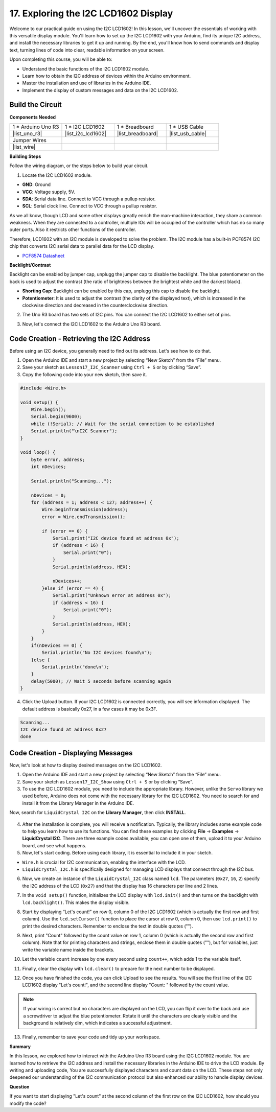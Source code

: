 .. _ar_i2c_lcd1602:

17. Exploring the I2C LCD1602 Display
================================================
  
Welcome to our practical guide on using the I2C LCD1602! In this lesson, we'll uncover the essentials of working with this versatile display module. You'll learn how to set up the I2C LCD1602 with your Arduino, find its unique I2C address, and install the necessary libraries to get it up and running. By the end, you'll know how to send commands and display text, turning lines of code into clear, readable information on your screen.

.. raw:: html

    <video width="600" loop autoplay muted>
        <source src="_static/video/17_i2c_lcd.mp4" type="video/mp4">
        Your browser does not support the video tag.
    </video>

Upon completing this course, you will be able to:

* Understand the basic functions of the I2C LCD1602 module.
* Learn how to obtain the I2C address of devices within the Arduino environment.
* Master the installation and use of libraries in the Arduino IDE.
* Implement the display of custom messages and data on the I2C LCD1602.

Build the Circuit
------------------------------------

**Components Needed**

.. list-table:: 
   :widths: 25 25 25 25
   :header-rows: 0

   * - 1 * Arduino Uno R3
     - 1 * I2C LCD1602
     - 1 * Breadboard
     - 1 * USB Cable
   * - |list_uno_r3|
     - |list_i2c_lcd1602| 
     - |list_breadboard|
     - |list_usb_cable|
   * - Jumper Wires
     - 
     - 
     - 
   * - |list_wire|
     - 
     - 
     - 


**Building Steps**

Follow the wiring diagram, or the steps below to build your circuit.

.. image:: img/17_lcd_connect.png
    :width: 700
    :align: center

1. Locate the I2C LCD1602 module.

.. image:: img/17_lcd_i2c_lcd1602.png
    :width: 600
    :align: center

* **GND**: Ground
* **VCC**: Voltage supply, 5V.
* **SDA**: Serial data line. Connect to VCC through a pullup resistor.
* **SCL**: Serial clock line. Connect to VCC through a pullup resistor.

As we all know, though LCD and some other displays greatly enrich the man-machine interaction, they share a common weakness. When they are connected to a controller, multiple IOs will be occupied of the controller which has no so many outer ports. Also it restricts other functions of the controller. 

Therefore, LCD1602 with an I2C module is developed to solve the problem. The I2C module has a built-in PCF8574 I2C chip that converts I2C serial data to parallel data for the LCD display.        

* `PCF8574 Datasheet <https://www.ti.com/lit/ds/symlink/pcf8574.pdf?ts=1627006546204&ref_url=https%253A%252F%252Fwww.google.com%252F>`_

**Backlight/Contrast**

Backlight can be enabled by jumper cap, unplugg the jumper cap to disable the backlight. The blue potentiometer on the back is used to adjust the contrast (the ratio of brightness between the brightest white and the darkest black).


.. image:: img/17_lcd_back.jpg
    :width: 500
    :align: center

* **Shorting Cap**: Backlight can be enabled by this cap, unplugg this cap to disable the backlight.
* **Potentiometer**: It is used to adjust the contrast (the clarity of the displayed text), which is increased in the clockwise direction and decreased in the counterclockwise direction.

2. The Uno R3 board has two sets of I2C pins. You can connect the I2C LCD1602 to either set of pins.

.. image:: img/17_lcd_uno_i2c.jpg
    :width: 500
    :align: center

3. Now, let's connect the I2C LCD1602 to the Arduino Uno R3 board.

.. image:: img/17_lcd_connect.png
    :width: 700
    :align: center

Code Creation - Retrieving the I2C Address
--------------------------------------------

Before using an I2C device, you generally need to find out its address. Let's see how to do that.

1. Open the Arduino IDE and start a new project by selecting “New Sketch” from the “File” menu.
2. Save your sketch as ``Lesson17_I2C_Scanner`` using ``Ctrl + S`` or by clicking “Save”.

3. Copy the following code into your new sketch, then save it.

.. code-block:: Arduino

    #include <Wire.h>

    void setup() {
        Wire.begin();
        Serial.begin(9600);
        while (!Serial); // Wait for the serial connection to be established
        Serial.println("\nI2C Scanner");
    }

    void loop() {
        byte error, address;
        int nDevices;

        Serial.println("Scanning...");

        nDevices = 0;
        for (address = 1; address < 127; address++) {
            Wire.beginTransmission(address);
            error = Wire.endTransmission();

            if (error == 0) {
                Serial.print("I2C device found at address 0x");
                if (address < 16) {
                    Serial.print("0");
                }
                Serial.println(address, HEX);

                nDevices++;
            }else if (error == 4) {
                Serial.print("Unknown error at address 0x");
                if (address < 16) {
                    Serial.print("0");
                }
                Serial.println(address, HEX);
            }
        }   
        if(nDevices == 0) {
            Serial.println("No I2C devices found\n");
        }else {
            Serial.println("done\n");
        }
        delay(5000); // Wait 5 seconds before scanning again
    }

4. Click the Upload button. If your I2C LCD1602 is connected correctly, you will see information displayed. The default address is basically 0x27, in a few cases it may be 0x3F.

.. code-block::

    Scanning...
    I2C device found at address 0x27
    done



Code Creation - Displaying Messages
--------------------------------------
Now, let's look at how to display desired messages on the I2C LCD1602.

1. Open the Arduino IDE and start a new project by selecting “New Sketch” from the “File” menu.
2. Save your sketch as ``Lesson17_I2C_Show`` using ``Ctrl + S`` or by clicking “Save”.

3. To use the I2C LCD1602 module, you need to include the appropriate library. However, unlike the ``Servo`` library we used before, Arduino does not come with the necessary library for the I2C LCD1602. You need to search for and install it from the Library Manager in the Arduino IDE. 

Now, search for ``LiquidCrystal I2C`` on the **Library Manager**, then click **INSTALL**.

    .. image:: img/17_lcd_install_lib.png

4. After the installation is complete, you will receive a notification. Typically, the library includes some example code to help you learn how to use its functions. You can find these examples by clicking **File** -> **Examples** -> **LiquidCrystal I2C**. There are three example codes available; you can open one of them, upload it to your Arduino board, and see what happens.

5. Now, let's start coding. Before using each library, it is essential to include it in your sketch. 

* ``Wire.h`` is crucial for I2C communication, enabling the interface with the LCD. 
* ``LiquidCrystal_I2C.h`` is specifically designed for managing LCD displays that connect through the I2C bus.

.. code-block:: Arduino
    :emphasize-lines: 1,2

    #include <Wire.h>               // Includes I2C communication library.
    #include <LiquidCrystal_I2C.h>  // Includes library for controlling the I2C LCD.


    void setup() {
        // put your setup code here, to run once:

    }

6. Now, we create an instance of the ``LiquidCrystal_I2C`` class named ``lcd``. The parameters (``0x27``, ``16``, ``2``) specify the I2C address of the LCD (``0x27``) and that the display has 16 characters per line and 2 lines.

.. code-block:: Arduino
    :emphasize-lines: 4

    #include <Wire.h>               // Includes I2C communication library.
    #include <LiquidCrystal_I2C.h>  // Includes library for controlling the I2C LCD.

    LiquidCrystal_I2C lcd(0x27, 16, 2);  // Initializes LCD at address 0x27 for a 16x2 display.

    void setup() {
        // put your setup code here, to run once:

    }

7. In the ``void setup()`` function, initializes the LCD display with ``lcd.init()`` and then turns on the backlight with ``lcd.backlight()``. This makes the display visible.


.. code-block:: Arduino
    :emphasize-lines: 8,9

    #include <Wire.h>               // Includes I2C communication library.
    #include <LiquidCrystal_I2C.h>  // Includes library for controlling the I2C LCD.
    
    LiquidCrystal_I2C lcd(0x27, 16, 2);  // Initializes LCD at address 0x27 for a 16x2 display.

    void setup() {
        // put your setup code here, to run once:
        lcd.init();       // initialize the lcd
        lcd.backlight();  // Turns on the LCD backlight.
    }

8. Start by displaying “Let's count!” on row 0, column 0 of the I2C LCD1602 (which is actually the first row and first column). Use the ``lcd.setCursor()`` function to place the cursor at row 0, column 0, then use ``lcd.print()`` to print the desired characters. Remember to enclose the text in double quotes ("").

.. image:: img/17_lcd_row_column.png
    :width: 600
    :align: center

.. code-block:: Arduino
    :emphasize-lines: 2,3

    void loop() {
        lcd.setCursor(0, 0);       // Sets cursor to top-left corner.
        lcd.print("Let's count");  // Displays "Hello World".
    }

9. Next, print "Count" followed by the count value on row 1, column 0 (which is actually the second row and first column). Note that for printing characters and strings, enclose them in double quotes (""), but for variables, just write the variable name inside the brackets.

.. code-block:: Arduino
    :emphasize-lines: 4-6

    void loop() {
        lcd.setCursor(0, 0);       // Sets cursor to top-left corner.
        lcd.print("Let's count");  // Displays "Hello World".
        lcd.setCursor(0, 1);       // Moves cursor to second line.
        lcd.print("Count: ");      // Displays "Count".
        lcd.print(count);          // Prints current count next to "Count".
    }

10. Let the variable ``count`` increase by one every second using ``count++``, which adds 1 to the variable itself.

.. code-block:: Arduino
    :emphasize-lines: 7,8

    void loop() {
        lcd.setCursor(0, 0);       // Sets cursor to top-left corner.
        lcd.print("Let's count");  // Displays "Hello World".
        lcd.setCursor(0, 1);       // Moves cursor to second line.
        lcd.print("Count: ");      // Displays "Count".
        lcd.print(count);          // Prints current count next to "Count".
        delay(1000);               // Pauses for one second.
        count++;                   // Increments counter.
    }

11. Finally, clear the display with ``lcd.clear()`` to prepare for the next number to be displayed.

.. code-block:: Arduino
    :emphasize-lines: 21

    #include <Wire.h>               // Includes I2C communication library.
    #include <LiquidCrystal_I2C.h>  // Includes library for controlling the I2C LCD.

    LiquidCrystal_I2C lcd(0x27, 16, 2);  // Initializes LCD at address 0x27 for a 16x2 display.

    int count = 0;  // Counter variable for tracking increments.

    void setup() {
        lcd.init();       // Initializes LCD display.
        lcd.backlight();  // Turns on LCD backlight for visibility.
    }

    void loop() {
        lcd.setCursor(0, 0);       // Sets cursor to top-left corner.
        lcd.print("Let's count");  // Displays "Hello World".
        lcd.setCursor(0, 1);       // Moves cursor to second line.
        lcd.print("Count: ");      // Displays "Count".
        lcd.print(count);          // Prints current count next to "Count".
        delay(1000);               // Pauses for one second.
        count++;                   // Increments counter.
        lcd.clear();               // Clears the display for next iteration.
    }

12. Once you have finished the code, you can click Upload to see the results. You will see the first line of the I2C LCD1602 display "Let's count!", and the second line display "Count: " followed by the count value.

.. note::

    If your wiring is correct but no characters are displayed on the LCD, you can flip it over to the back and use a screwdriver to adjust the blue potentiometer. Rotate it until the characters are clearly visible and the background is relatively dim, which indicates a successful adjustment.

.. image:: img/17_lcd_back.jpg
    :width: 500
    :align: center

13. Finally, remember to save your code and tidy up your workspace.

**Summary**

In this lesson, we explored how to interact with the Arduino Uno R3 board using the I2C LCD1602 module. You are learned how to retrieve the I2C address and install the necessary libraries in the Arduino IDE to drive the LCD module. By writing and uploading code, You are successfully displayed characters and count data on the LCD. These steps not only deepened our understanding of the I2C communication protocol but also enhanced our ability to handle display devices.



**Question**

If you want to start displaying "Let's count" at the second column of the first row on the I2C LCD1602, how should you modify the code?
